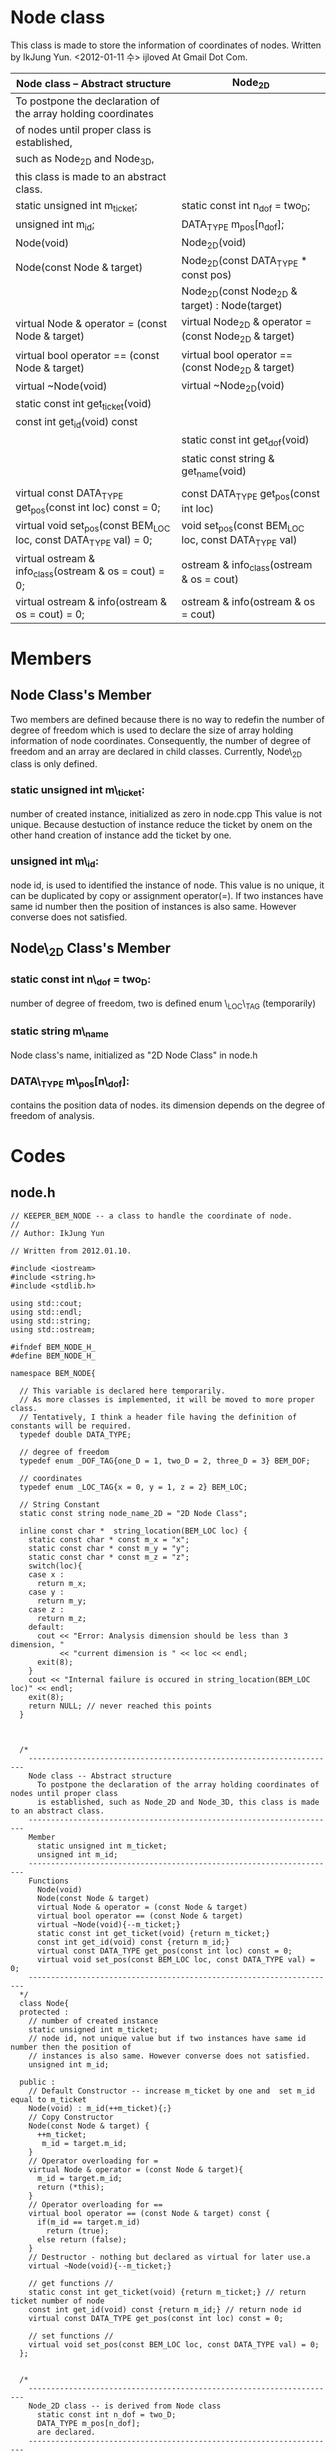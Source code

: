 * Node class
  This class is made to store the information of coordinates of nodes.
  Written by IkJung Yun. <2012-01-11 수>
  ijloved At Gmail Dot Com.

|-------------------------------------------------------------------+-------------------------------------------------------|
| Node class -- Abstract structure                                  | Node_2D                                               |
|-------------------------------------------------------------------+-------------------------------------------------------|
| To postpone the declaration of the  array holding coordinates     |                                                       |
| of nodes until proper class is established,                       |                                                       |
| such as Node_2D and Node_3D,                                      |                                                       |
| this class is made to an abstract class.                          |                                                       |
|-------------------------------------------------------------------+-------------------------------------------------------|
| static unsigned int m_ticket;                                     | static const int n_dof = two_D;                       |
| unsigned int m_id;                                                | DATA_TYPE m_pos[n_dof];                               |
|-------------------------------------------------------------------+-------------------------------------------------------|
| Node(void)                                                        | Node_2D(void)                                         |
| Node(const Node & target)                                         | Node_2D(const DATA_TYPE * const pos)                  |
|                                                                   | Node_2D(const Node_2D & target) : Node(target)        |
| virtual Node & operator = (const Node & target)                   | virtual Node_2D & operator = (const Node_2D & target) |
| virtual bool operator == (const Node & target)                    | virtual bool operator == (const Node_2D & target)     |
| virtual ~Node(void)                                               | virtual ~Node_2D(void)                                |
| static const int get_ticket(void)                                 |                                                       |
| const int get_id(void) const                                      |                                                       |
|                                                                   | static const int get_dof(void)                        |
|                                                                   | static const string & get_name(void)                  |
|                                                                   |                                                       |
| virtual const DATA_TYPE get_pos(const int loc) const = 0;         | const DATA_TYPE get_pos(const int loc)                |
| virtual void set_pos(const BEM_LOC loc, const DATA_TYPE val) = 0; | void set_pos(const BEM_LOC loc, const DATA_TYPE val)  |
| virtual ostream & info_class(ostream & os = cout) = 0;            | ostream & info_class(ostream & os = cout)             |
| virtual ostream & info(ostream & os = cout) = 0;                  | ostream & info(ostream & os = cout)                   |
|-------------------------------------------------------------------+-------------------------------------------------------|

* Members
** Node Class's Member
   Two members are defined because there is no way to redefin the number of degree of freedom
   which is used to declare the size of array holding information of node coordinates.
   Consequently, the number of degree of freedom and an array are declared in child classes.
   Currently, Node\_2D class is only defined.

***  static unsigned int m\_ticket:
     number of created instance, initialized as zero in node.cpp
     This value is not unique. Because destuction of instance reduce the ticket by onem on the
     other hand creation of instance add the ticket by one.
***  unsigned int m\_id:
     node id, is used to identified the instance of node.
     This value is no unique, it can be duplicated by copy or assignment operator(=).
     If two instances have same id number then the position of instances is also same. However
     converse does not satisfied.

** Node\_2D Class's Member
***  static const int n\_dof = two_D:
     number of degree of freedom, two is defined enum \_LOC\_TAG (temporarily)
***  static string m\_name
     Node class's name, initialized as "2D Node Class" in node.h
***  DATA\_TYPE m\_pos[n\_dof]:
     contains the position data of nodes. its dimension depends on the
     degree of freedom of analysis.

* Codes

** node.h
#+BEGIN_SRC
// KEEPER_BEM_NODE -- a class to handle the coordinate of node.
//
// Author: IkJung Yun

// Written from 2012.01.10.

#include <iostream>
#include <string.h>
#include <stdlib.h>

using std::cout;
using std::endl;
using std::string;
using std::ostream;

#ifndef BEM_NODE_H_
#define BEM_NODE_H_

namespace BEM_NODE{

  // This variable is declared here temporarily.
  // As more classes is implemented, it will be moved to more proper class.
  // Tentatively, I think a header file having the definition of constants will be required.
  typedef double DATA_TYPE;

  // degree of freedom
  typedef enum _DOF_TAG{one_D = 1, two_D = 2, three_D = 3} BEM_DOF;

  // coordinates
  typedef enum _LOC_TAG{x = 0, y = 1, z = 2} BEM_LOC;

  // String Constant
  static const string node_name_2D = "2D Node Class";

  inline const char *  string_location(BEM_LOC loc) {
    static const char * const m_x = "x";
    static const char * const m_y = "y";
    static const char * const m_z = "z";
    switch(loc){
    case x :
      return m_x;
    case y :
      return m_y;
    case z :
      return m_z;
    default:
      cout << "Error: Analysis dimension should be less than 3 dimension, "
           << "current dimension is " << loc << endl;
      exit(8);
    }
    cout << "Internal failure is occured in string_location(BEM_LOC loc)" << endl;
    exit(8);
    return NULL; // never reached this points
  }



  /*
    ---------------------------------------------------------------------
    Node class -- Abstract structure
      To postpone the declaration of the array holding coordinates of nodes until proper class
      is established, such as Node_2D and Node_3D, this class is made to an abstract class.
    ---------------------------------------------------------------------
    Member
      static unsigned int m_ticket;
      unsigned int m_id;
    ---------------------------------------------------------------------
    Functions
      Node(void)
      Node(const Node & target)
      virtual Node & operator = (const Node & target)
      virtual bool operator == (const Node & target)
      virtual ~Node(void){--m_ticket;}
      static const int get_ticket(void) {return m_ticket;}
      const int get_id(void) const {return m_id;}
      virtual const DATA_TYPE get_pos(const int loc) const = 0;
      virtual void set_pos(const BEM_LOC loc, const DATA_TYPE val) = 0;
    ---------------------------------------------------------------------
  */
  class Node{
  protected :
    // number of created instance
    static unsigned int m_ticket;
    // node id, not unique value but if two instances have same id number then the position of
    // instances is also same. However converse does not satisfied.
    unsigned int m_id;

  public :
    // Default Constructor -- increase m_ticket by one and  set m_id equal to m_ticket
    Node(void) : m_id(++m_ticket){;}
    // Copy Constructor
    Node(const Node & target) {
      ++m_ticket;
       m_id = target.m_id;
    }
    // Operator overloading for =
    virtual Node & operator = (const Node & target){
      m_id = target.m_id;
      return (*this);
    }
    // Operator overloading for ==
    virtual bool operator == (const Node & target) const {
      if(m_id == target.m_id)
        return (true);
      else return (false);
    }
    // Destructor - nothing but declared as virtual for later use.a
    virtual ~Node(void){--m_ticket;}

    // get functions //
    static const int get_ticket(void) {return m_ticket;} // return ticket number of node
    const int get_id(void) const {return m_id;} // return node id
    virtual const DATA_TYPE get_pos(const int loc) const = 0;

    // set functions //
    virtual void set_pos(const BEM_LOC loc, const DATA_TYPE val) = 0;
  };


  /*
    ---------------------------------------------------------------------
    Node_2D class -- is derived from Node class
      static const int n_dof = two_D;
      DATA_TYPE m_pos[n_dof];
      are declared.
    ---------------------------------------------------------------------
    Member
      (base) static unsigned int m_ticket;
      (base) unsigned int m_id;
      static const int n_dof = two_D;
      DATA_TYPE m_pos[n_dof];
    ---------------------------------------------------------------------
    Functions
    Node_2D(void)
    Node_2D(const DATA_TYPE * const pos)
    Node_2D(const Node_2D & target) : Node(target)
    virtual Node_2D & operator = (const Node_2D & target)
    virtual bool operator == (const Node_2D & target)
    virtual ~Node_2D(void)
    static const int get_dof(void)
    static const string & get_name(void)
    const DATA_TYPE get_pos(const int loc)
    void set_pos(const BEM_LOC loc, const DATA_TYPE val)
    ostream & info_class(ostream & os = cout)
    ostream & info(ostream & os = cout)
    ---------------------------------------------------------------------
  */
  class Node_2D : public Node{
  private :
    static const int n_dof = two_D; // number of degree of freedom
    DATA_TYPE m_pos[n_dof];         // 2D coordinates of point

  public :
    // Default Constructor - initialize m_pos as zero.
    Node_2D(void){
      for(int i=0; i<n_dof;++i)
        *(m_pos+i)= 0.0;
    }

    // Constructor 2 -- Input coordinates data as a parameter
    // Warning : This constructor doesn't check the dimension of an inputted array.
    Node_2D(const DATA_TYPE * const pos) {
      for(int i=0;i<n_dof;++i)
        *(m_pos+i) = *(pos+i);
    }

    // Copy Constructor
    Node_2D(const Node_2D & target) : Node(target){
      *this = target; // use operator =
    }

    // Operator overloading for =
    virtual Node_2D & operator = (const Node_2D & target){
      m_id = target.m_id;
      for(int i=0;i<n_dof;++i )
        *(m_pos+i) = *(target.m_pos+i);
      return (*this);
    }

    // Operator overloading for ==
    virtual bool operator == (const Node_2D & target) const{
      if(m_id != target.m_id)
        return false;
      for(int i=0;i<n_dof;++i )
        if(*(m_pos+i) != *(target.m_pos+i))
          return false;
      return (true);
    }

    // Destructor - nothing but declared as virtual for later use.
    virtual ~Node_2D(void){;}

    // get functions
    static const int get_dof(void) {return n_dof;} // return the number of DOF.
    static const string & get_name(void) {return node_name_2D;} //return the name of class
    const DATA_TYPE get_pos(const int loc) const { return m_pos[loc];} // return the coordinate
                                                                       // of the node.
    // set functions
    // change the coordinate of node
    void set_pos(const BEM_LOC loc, const DATA_TYPE val){
      if(loc>=n_dof){
        cout << "Error: " << string_location(loc) << " is not in the bound of analysis dimension" << endl;
        exit(8);
      }
      m_pos[loc] =val;
    }

    // print total number of created node which is existing and analysis dimension
    static ostream & info_class(ostream & os = cout);
    // print node id and coordinate
    ostream & info(ostream & os = cout);

  };
}

#+END_SRC

** node.cpp
#+BEGIN_SRC
#include "node.h"
#include <iomanip>

using namespace BEM_NODE;
using std::setw;

// Total number of node class' instance,  this is defined as static
unsigned int Node::m_ticket = 0;

// Print total number of created node which is existing and analysis dimension.
ostream & Node_2D::info_class(ostream & os){
  os << node_name_2D << " class has " // Print Node name
     << "total " << m_ticket    // Print total number of Node
     << " node that lies in " << n_dof <<" dimension." << endl; // Print analysis dimension
  return os;
}

// Print a id number and coordinates of a specific node instance
// Using formatted data such as %d node position [ %4f, %4f, %4f ].
ostream & Node_2D::info(ostream & os){
  os << " " << m_id << " node position [ ";
  os << setw(4);
  for(int i = 0; i < n_dof-1; ++i){
    os << *(m_pos + i) << " , " ;
  }
  os << *(m_pos+n_dof-1) << " ]." << endl;
  return os;
}


#+END_SRC

** node_test.cpp
#+BEGIN_SRC
#include <iostream>
#include "node.h"
#include <fstream>

using namespace std;
using namespace BEM_NODE;

int main(void){

  cout << "This program is written to test the class BEM_NODE." << endl
       << "Main purpose of BEM is contain the coordinate of node." << endl << endl;

   fstream fout;
   fout.open("./data.dat");

   DATA_TYPE pos[3] ={10., 20., 30.};

   cout << "Start" << endl;
   Node_2D::info_class(); // 0 ticket, 2 dof
   cout << "Create five node instances" << endl;
   Node * my_class;
   Node_2D Nodes[5];

   my_class = Nodes;
   cout << "Base Class id " <<  my_class->get_id() << endl;
   my_class = (Nodes+1);
   cout << "Base Class id " <<  my_class->get_id() << endl;
   my_class = (Nodes+2);
   cout << "Base Class id " <<  my_class->get_id() << endl;
   my_class = (Nodes+3);
   cout << "Base Class id " <<  my_class->get_id() << endl;
   my_class = (Nodes+4);
   cout << "Base Class id " <<  my_class->get_id() << endl;

   {
     cout << endl << "nest" << endl;
     Node_2D test = *(Node_2D*)(my_class);
     Node_2D::info_class();
     test.info();
     if(test == *(Node_2D*)(my_class)){
       cout << "Test object is same with my_class" << endl;
       ((Node_2D*)my_class)->info();
     } else{
       cout << "Test object is not same with my_class" << endl;
     }

     my_class = (Nodes+3);
     if(test == *(Node_2D*)(my_class)){
       cout << "Test object is same with my_class" << endl;
       ((Node_2D*)my_class)->info();
     } else{
       cout << "Test object is not same with my_class" << endl;
       ((Node_2D*)my_class)->info();
     }
     cout << "nest-end" << endl;
   }

   cout << endl << "Print information of first instance" << endl;
   Nodes[0].info(); // 1 node [ 0, 0];
   Nodes[1].info(); // 2 node [ 0, 0];
   Nodes->info_class();

   cout << endl << "Make test" << endl;
   Node_2D test(pos);     // second constructor
   Node_2D::info_class(); // 6 ticket
   test.info();        // 6 node [10, 20];

   cout << endl << "Copy test 1" << endl;
   Nodes[0] = test; // 1 node is replaced by test;
   Node_2D::info_class(); // 6 ticket
   Nodes[0].info(); // 6 node [10,20]

  cout << endl << "Copy test2" << endl;
  Node_2D test1 = test;   // Copy constructor
  Node_2D::info_class(); // 7 ticket
  test1.info();       // 6 node [10, 20]

  cout << endl << "Print Information Table in \"./data.dat\"" << endl;
  for(int i=0; i < 5;++i){
    my_class = (Nodes+i);
    fout << " Pointer " << endl;
    ((Node_2D*)my_class)->info(fout); // check ./data.dat
    fout << " Array " << endl;
    Nodes[i].info(fout);
  }


  cout << endl << "Print Information Table in screen" << endl;
  for(int i=0; i < 5;++i)
    Nodes[i].info(cout); // compare the result with the one in ./data.dat

  cout << endl << "set_pos Test" << endl;
  Nodes[2].set_pos(x,100);
  Nodes[2].set_pos(y,200);
  Nodes[2].info();
  my_class = (Nodes+2);
  ((Node_2D*)(my_class))->info();
  ((Node_2D*)(my_class))->info(fout);


  //Nodes[2].set_pos(z,200); // if this line is un-commented, error will occur. Analysis
                              // dimension is set to two, currently.

  cout << endl << "get function tests " << endl;
  for(int i=0;i<5;i++){
    cout << "Class " << Nodes[i].get_name() << " ID " << Nodes[i].get_id()
         << " node's ticket number is " << Nodes[i].get_ticket() << " and its coordinates : " << endl;
    for(int j=0; j < Nodes[i].get_dof(); j++)
      cout << Nodes[i].get_pos(j) << " ";
    cout << endl;
  }

   fout.close();

  return 0;
}

#+END_SRC
